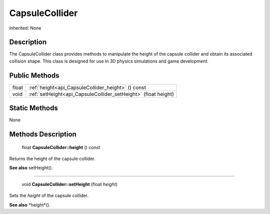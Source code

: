 .. _api_CapsuleCollider:

CapsuleCollider
===============

Inherited: None

.. _api_CapsuleCollider_description:

Description
-----------

The CapsuleCollider class provides methods to manipulate the height of the capsule collider and obtain its associated collision shape. This class is designed for use in 3D physics simulations and game development.



.. _api_CapsuleCollider_public:

Public Methods
--------------

+--------+-----------------------------------------------------------------+
|  float | :ref:`height<api_CapsuleCollider_height>` () const              |
+--------+-----------------------------------------------------------------+
|   void | :ref:`setHeight<api_CapsuleCollider_setHeight>` (float  height) |
+--------+-----------------------------------------------------------------+



.. _api_CapsuleCollider_static:

Static Methods
--------------

None

.. _api_CapsuleCollider_methods:

Methods Description
-------------------

.. _api_CapsuleCollider_height:

 float **CapsuleCollider::height** () const

Returns the height of the capsule collider.

**See also** setHeight().

----

.. _api_CapsuleCollider_setHeight:

 void **CapsuleCollider::setHeight** (float  *height*)

Sets the *height* of the capsule collider.

**See also** *height*().


